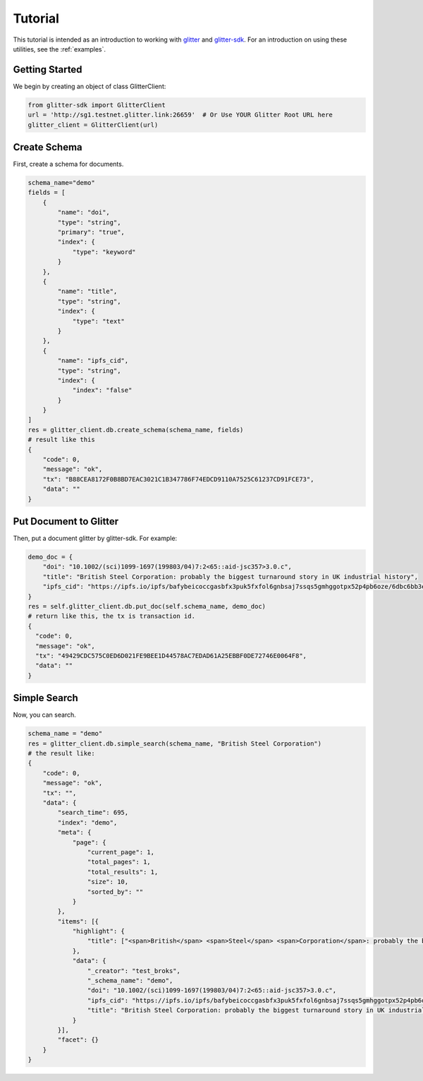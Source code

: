 =========================
 Tutorial
=========================
This tutorial is intended as an introduction to working with glitter_ and glitter-sdk_.
For an introduction on using these utilities, see the :ref:`examples`.


Getting Started
---------------

We begin by creating an object of class GlitterClient:

.. code-block:: python

    from glitter-sdk import GlitterClient
    url = 'http://sg1.testnet.glitter.link:26659'  # Or Use YOUR Glitter Root URL here
    glitter_client = GlitterClient(url)


Create Schema
------------------------
First, create a schema for documents.

.. code-block:: python

    schema_name="demo"
    fields = [
        {
            "name": "doi",
            "type": "string",
            "primary": "true",
            "index": {
                "type": "keyword"
            }
        },
        {
            "name": "title",
            "type": "string",
            "index": {
                "type": "text"
            }
        },
        {
            "name": "ipfs_cid",
            "type": "string",
            "index": {
                "index": "false"
            }
        }
    ]
    res = glitter_client.db.create_schema(schema_name, fields)
    # result like this
    {
        "code": 0,
        "message": "ok",
        "tx": "B88CEA8172F0B8BD7EAC3021C1B347786F74EDCD9110A7525C61237CD91FCE73",
        "data": ""
    }



Put Document to Glitter
--------------------------------
Then, put a document glitter by glitter-sdk.
For example:

.. code-block:: python

    demo_doc = {
        "doi": "10.1002/(sci)1099-1697(199803/04)7:2<65::aid-jsc357>3.0.c",
        "title": "British Steel Corporation: probably the biggest turnaround story in UK industrial history",
        "ipfs_cid": "https://ipfs.io/ipfs/bafybeicoccgasbfx3puk5fxfol6gnbsaj7ssqs5gmhggotpx52p4pb6oze/6dbc6bb3e4993915f5ca07ca854ac31c.pdf"
    }
    res = self.glitter_client.db.put_doc(self.schema_name, demo_doc)
    # return like this, the tx is transaction id.
    {
      "code": 0,
      "message": "ok",
      "tx": "49429CDC575C0ED6D021FE9BEE1D44578AC7EDAD61A25EBBF0DE72746E0064F8",
      "data": ""
    }


Simple Search
-------------------------------------------------
Now, you can search.

.. code-block:: python

    schema_name = "demo"
    res = glitter_client.db.simple_search(schema_name, "British Steel Corporation")
    # the result like:
    {
        "code": 0,
        "message": "ok",
        "tx": "",
        "data": {
            "search_time": 695,
            "index": "demo",
            "meta": {
                "page": {
                    "current_page": 1,
                    "total_pages": 1,
                    "total_results": 1,
                    "size": 10,
                    "sorted_by": ""
                }
            },
            "items": [{
                "highlight": {
                    "title": ["<span>British</span> <span>Steel</span> <span>Corporation</span>: probably the biggest turnaround story in UK industrial history"]
                },
                "data": {
                    "_creator": "test_broks",
                    "_schema_name": "demo",
                    "doi": "10.1002/(sci)1099-1697(199803/04)7:2<65::aid-jsc357>3.0.c",
                    "ipfs_cid": "https://ipfs.io/ipfs/bafybeicoccgasbfx3puk5fxfol6gnbsaj7ssqs5gmhggotpx52p4pb6oze/6dbc6bb3e4993915f5ca07ca854ac31c.pdf",
                    "title": "British Steel Corporation: probably the biggest turnaround story in UK industrial history"
                }
            }],
            "facet": {}
        }
    }


.. _glitter:
.. _glitter-sdk: